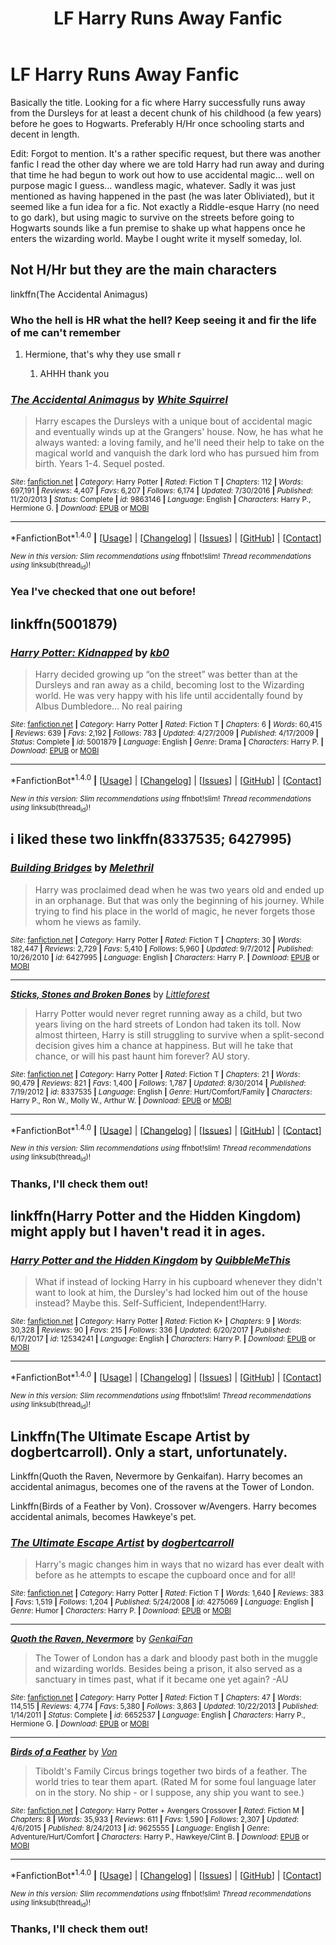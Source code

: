 #+TITLE: LF Harry Runs Away Fanfic

* LF Harry Runs Away Fanfic
:PROPERTIES:
:Author: MindForgedManacle
:Score: 7
:DateUnix: 1517863636.0
:DateShort: 2018-Feb-06
:FlairText: Request
:END:
Basically the title. Looking for a fic where Harry successfully runs away from the Dursleys for at least a decent chunk of his childhood (a few years) before he goes to Hogwarts. Preferably H/Hr once schooling starts and decent in length.

Edit: Forgot to mention. It's a rather specific request, but there was another fanfic I read the other day where we are told Harry had run away and during that time he had begun to work out how to use accidental magic... well on purpose magic I guess... wandless magic, whatever. Sadly it was just mentioned as having happened in the past (he was later Obliviated), but it seemed like a fun idea for a fic. Not exactly a Riddle-esque Harry (no need to go dark), but using magic to survive on the streets before going to Hogwarts sounds like a fun premise to shake up what happens once he enters the wizarding world. Maybe I ought write it myself someday, lol.


** Not H/Hr but they are the main characters

linkffn(The Accidental Animagus)
:PROPERTIES:
:Author: wrapunzel
:Score: 5
:DateUnix: 1517867720.0
:DateShort: 2018-Feb-06
:END:

*** Who the hell is HR what the hell? Keep seeing it and fir the life of me can't remember
:PROPERTIES:
:Author: slytherinmechanic
:Score: 2
:DateUnix: 1517893660.0
:DateShort: 2018-Feb-06
:END:

**** Hermione, that's why they use small r
:PROPERTIES:
:Author: dmantisk
:Score: 3
:DateUnix: 1517893937.0
:DateShort: 2018-Feb-06
:END:

***** AHHH thank you
:PROPERTIES:
:Author: slytherinmechanic
:Score: 1
:DateUnix: 1517893984.0
:DateShort: 2018-Feb-06
:END:


*** [[http://www.fanfiction.net/s/9863146/1/][*/The Accidental Animagus/*]] by [[https://www.fanfiction.net/u/5339762/White-Squirrel][/White Squirrel/]]

#+begin_quote
  Harry escapes the Dursleys with a unique bout of accidental magic and eventually winds up at the Grangers' house. Now, he has what he always wanted: a loving family, and he'll need their help to take on the magical world and vanquish the dark lord who has pursued him from birth. Years 1-4. Sequel posted.
#+end_quote

^{/Site/: [[http://www.fanfiction.net/][fanfiction.net]] *|* /Category/: Harry Potter *|* /Rated/: Fiction T *|* /Chapters/: 112 *|* /Words/: 697,191 *|* /Reviews/: 4,407 *|* /Favs/: 6,207 *|* /Follows/: 6,174 *|* /Updated/: 7/30/2016 *|* /Published/: 11/20/2013 *|* /Status/: Complete *|* /id/: 9863146 *|* /Language/: English *|* /Characters/: Harry P., Hermione G. *|* /Download/: [[http://www.ff2ebook.com/old/ffn-bot/index.php?id=9863146&source=ff&filetype=epub][EPUB]] or [[http://www.ff2ebook.com/old/ffn-bot/index.php?id=9863146&source=ff&filetype=mobi][MOBI]]}

--------------

*FanfictionBot*^{1.4.0} *|* [[[https://github.com/tusing/reddit-ffn-bot/wiki/Usage][Usage]]] | [[[https://github.com/tusing/reddit-ffn-bot/wiki/Changelog][Changelog]]] | [[[https://github.com/tusing/reddit-ffn-bot/issues/][Issues]]] | [[[https://github.com/tusing/reddit-ffn-bot/][GitHub]]] | [[[https://www.reddit.com/message/compose?to=tusing][Contact]]]

^{/New in this version: Slim recommendations using/ ffnbot!slim! /Thread recommendations using/ linksub(thread_id)!}
:PROPERTIES:
:Author: FanfictionBot
:Score: 1
:DateUnix: 1517867762.0
:DateShort: 2018-Feb-06
:END:


*** Yea I've checked that one out before!
:PROPERTIES:
:Author: MindForgedManacle
:Score: 1
:DateUnix: 1517867991.0
:DateShort: 2018-Feb-06
:END:


** linkffn(5001879)
:PROPERTIES:
:Author: Mac_cy
:Score: 3
:DateUnix: 1517907451.0
:DateShort: 2018-Feb-06
:END:

*** [[http://www.fanfiction.net/s/5001879/1/][*/Harry Potter: Kidnapped/*]] by [[https://www.fanfiction.net/u/1251524/kb0][/kb0/]]

#+begin_quote
  Harry decided growing up “on the street” was better than at the Dursleys and ran away as a child, becoming lost to the Wizarding world. He was very happy with his life until accidentally found by Albus Dumbledore... No real pairing
#+end_quote

^{/Site/: [[http://www.fanfiction.net/][fanfiction.net]] *|* /Category/: Harry Potter *|* /Rated/: Fiction T *|* /Chapters/: 6 *|* /Words/: 60,415 *|* /Reviews/: 639 *|* /Favs/: 2,192 *|* /Follows/: 783 *|* /Updated/: 4/27/2009 *|* /Published/: 4/17/2009 *|* /Status/: Complete *|* /id/: 5001879 *|* /Language/: English *|* /Genre/: Drama *|* /Characters/: Harry P. *|* /Download/: [[http://www.ff2ebook.com/old/ffn-bot/index.php?id=5001879&source=ff&filetype=epub][EPUB]] or [[http://www.ff2ebook.com/old/ffn-bot/index.php?id=5001879&source=ff&filetype=mobi][MOBI]]}

--------------

*FanfictionBot*^{1.4.0} *|* [[[https://github.com/tusing/reddit-ffn-bot/wiki/Usage][Usage]]] | [[[https://github.com/tusing/reddit-ffn-bot/wiki/Changelog][Changelog]]] | [[[https://github.com/tusing/reddit-ffn-bot/issues/][Issues]]] | [[[https://github.com/tusing/reddit-ffn-bot/][GitHub]]] | [[[https://www.reddit.com/message/compose?to=tusing][Contact]]]

^{/New in this version: Slim recommendations using/ ffnbot!slim! /Thread recommendations using/ linksub(thread_id)!}
:PROPERTIES:
:Author: FanfictionBot
:Score: 1
:DateUnix: 1517907469.0
:DateShort: 2018-Feb-06
:END:


** i liked these two linkffn(8337535; 6427995)
:PROPERTIES:
:Author: natus92
:Score: 2
:DateUnix: 1517864918.0
:DateShort: 2018-Feb-06
:END:

*** [[http://www.fanfiction.net/s/6427995/1/][*/Building Bridges/*]] by [[https://www.fanfiction.net/u/2370675/Melethril][/Melethril/]]

#+begin_quote
  Harry was proclaimed dead when he was two years old and ended up in an orphanage. But that was only the beginning of his journey. While trying to find his place in the world of magic, he never forgets those whom he views as family.
#+end_quote

^{/Site/: [[http://www.fanfiction.net/][fanfiction.net]] *|* /Category/: Harry Potter *|* /Rated/: Fiction T *|* /Chapters/: 30 *|* /Words/: 182,447 *|* /Reviews/: 2,729 *|* /Favs/: 5,410 *|* /Follows/: 5,960 *|* /Updated/: 9/7/2012 *|* /Published/: 10/26/2010 *|* /id/: 6427995 *|* /Language/: English *|* /Characters/: Harry P. *|* /Download/: [[http://www.ff2ebook.com/old/ffn-bot/index.php?id=6427995&source=ff&filetype=epub][EPUB]] or [[http://www.ff2ebook.com/old/ffn-bot/index.php?id=6427995&source=ff&filetype=mobi][MOBI]]}

--------------

[[http://www.fanfiction.net/s/8337535/1/][*/Sticks, Stones and Broken Bones/*]] by [[https://www.fanfiction.net/u/3443931/Littleforest][/Littleforest/]]

#+begin_quote
  Harry Potter would never regret running away as a child, but two years living on the hard streets of London had taken its toll. Now almost thirteen, Harry is still struggling to survive when a split-second decision gives him a chance at happiness. But will he take that chance, or will his past haunt him forever? AU story.
#+end_quote

^{/Site/: [[http://www.fanfiction.net/][fanfiction.net]] *|* /Category/: Harry Potter *|* /Rated/: Fiction T *|* /Chapters/: 21 *|* /Words/: 90,479 *|* /Reviews/: 821 *|* /Favs/: 1,400 *|* /Follows/: 1,787 *|* /Updated/: 8/30/2014 *|* /Published/: 7/19/2012 *|* /id/: 8337535 *|* /Language/: English *|* /Genre/: Hurt/Comfort/Family *|* /Characters/: Harry P., Ron W., Molly W., Arthur W. *|* /Download/: [[http://www.ff2ebook.com/old/ffn-bot/index.php?id=8337535&source=ff&filetype=epub][EPUB]] or [[http://www.ff2ebook.com/old/ffn-bot/index.php?id=8337535&source=ff&filetype=mobi][MOBI]]}

--------------

*FanfictionBot*^{1.4.0} *|* [[[https://github.com/tusing/reddit-ffn-bot/wiki/Usage][Usage]]] | [[[https://github.com/tusing/reddit-ffn-bot/wiki/Changelog][Changelog]]] | [[[https://github.com/tusing/reddit-ffn-bot/issues/][Issues]]] | [[[https://github.com/tusing/reddit-ffn-bot/][GitHub]]] | [[[https://www.reddit.com/message/compose?to=tusing][Contact]]]

^{/New in this version: Slim recommendations using/ ffnbot!slim! /Thread recommendations using/ linksub(thread_id)!}
:PROPERTIES:
:Author: FanfictionBot
:Score: 1
:DateUnix: 1517864930.0
:DateShort: 2018-Feb-06
:END:


*** Thanks, I'll check them out!
:PROPERTIES:
:Author: MindForgedManacle
:Score: 1
:DateUnix: 1517868383.0
:DateShort: 2018-Feb-06
:END:


** linkffn(Harry Potter and the Hidden Kingdom) might apply but I haven't read it in ages.
:PROPERTIES:
:Author: Ch1pp
:Score: 2
:DateUnix: 1517880712.0
:DateShort: 2018-Feb-06
:END:

*** [[http://www.fanfiction.net/s/12534241/1/][*/Harry Potter and the Hidden Kingdom/*]] by [[https://www.fanfiction.net/u/5683900/QuibbleMeThis][/QuibbleMeThis/]]

#+begin_quote
  What if instead of locking Harry in his cupboard whenever they didn't want to look at him, the Dursley's had locked him out of the house instead? Maybe this. Self-Sufficient, Independent!Harry.
#+end_quote

^{/Site/: [[http://www.fanfiction.net/][fanfiction.net]] *|* /Category/: Harry Potter *|* /Rated/: Fiction K+ *|* /Chapters/: 9 *|* /Words/: 30,328 *|* /Reviews/: 90 *|* /Favs/: 215 *|* /Follows/: 336 *|* /Updated/: 6/20/2017 *|* /Published/: 6/17/2017 *|* /id/: 12534241 *|* /Language/: English *|* /Characters/: Harry P. *|* /Download/: [[http://www.ff2ebook.com/old/ffn-bot/index.php?id=12534241&source=ff&filetype=epub][EPUB]] or [[http://www.ff2ebook.com/old/ffn-bot/index.php?id=12534241&source=ff&filetype=mobi][MOBI]]}

--------------

*FanfictionBot*^{1.4.0} *|* [[[https://github.com/tusing/reddit-ffn-bot/wiki/Usage][Usage]]] | [[[https://github.com/tusing/reddit-ffn-bot/wiki/Changelog][Changelog]]] | [[[https://github.com/tusing/reddit-ffn-bot/issues/][Issues]]] | [[[https://github.com/tusing/reddit-ffn-bot/][GitHub]]] | [[[https://www.reddit.com/message/compose?to=tusing][Contact]]]

^{/New in this version: Slim recommendations using/ ffnbot!slim! /Thread recommendations using/ linksub(thread_id)!}
:PROPERTIES:
:Author: FanfictionBot
:Score: 1
:DateUnix: 1517880755.0
:DateShort: 2018-Feb-06
:END:


** Linkffn(The Ultimate Escape Artist by dogbertcarroll). Only a start, unfortunately.

Linkffn(Quoth the Raven, Nevermore by Genkaifan). Harry becomes an accidental animagus, becomes one of the ravens at the Tower of London.

Linkffn(Birds of a Feather by Von). Crossover w/Avengers. Harry becomes accidental animals, becomes Hawkeye's pet.
:PROPERTIES:
:Author: steve_wheeler
:Score: 1
:DateUnix: 1518067967.0
:DateShort: 2018-Feb-08
:END:

*** [[http://www.fanfiction.net/s/4275069/1/][*/The Ultimate Escape Artist/*]] by [[https://www.fanfiction.net/u/284419/dogbertcarroll][/dogbertcarroll/]]

#+begin_quote
  Harry's magic changes him in ways that no wizard has ever dealt with before as he attempts to escape the cupboard once and for all!
#+end_quote

^{/Site/: [[http://www.fanfiction.net/][fanfiction.net]] *|* /Category/: Harry Potter *|* /Rated/: Fiction T *|* /Words/: 1,640 *|* /Reviews/: 383 *|* /Favs/: 1,519 *|* /Follows/: 1,204 *|* /Published/: 5/24/2008 *|* /id/: 4275069 *|* /Language/: English *|* /Genre/: Humor *|* /Characters/: Harry P. *|* /Download/: [[http://www.ff2ebook.com/old/ffn-bot/index.php?id=4275069&source=ff&filetype=epub][EPUB]] or [[http://www.ff2ebook.com/old/ffn-bot/index.php?id=4275069&source=ff&filetype=mobi][MOBI]]}

--------------

[[http://www.fanfiction.net/s/6652537/1/][*/Quoth the Raven, Nevermore/*]] by [[https://www.fanfiction.net/u/1013852/GenkaiFan][/GenkaiFan/]]

#+begin_quote
  The Tower of London has a dark and bloody past both in the muggle and wizarding worlds. Besides being a prison, it also served as a sanctuary in times past, what if it became one yet again? -AU
#+end_quote

^{/Site/: [[http://www.fanfiction.net/][fanfiction.net]] *|* /Category/: Harry Potter *|* /Rated/: Fiction T *|* /Chapters/: 47 *|* /Words/: 114,515 *|* /Reviews/: 4,774 *|* /Favs/: 5,380 *|* /Follows/: 3,863 *|* /Updated/: 10/22/2013 *|* /Published/: 1/14/2011 *|* /Status/: Complete *|* /id/: 6652537 *|* /Language/: English *|* /Characters/: Harry P., Hermione G. *|* /Download/: [[http://www.ff2ebook.com/old/ffn-bot/index.php?id=6652537&source=ff&filetype=epub][EPUB]] or [[http://www.ff2ebook.com/old/ffn-bot/index.php?id=6652537&source=ff&filetype=mobi][MOBI]]}

--------------

[[http://www.fanfiction.net/s/9625555/1/][*/Birds of a Feather/*]] by [[https://www.fanfiction.net/u/10091/Von][/Von/]]

#+begin_quote
  Tiboldt's Family Circus brings together two birds of a feather. The world tries to tear them apart. (Rated M for some foul language later on in the story. No ship - or I suppose, any ship you want to see.)
#+end_quote

^{/Site/: [[http://www.fanfiction.net/][fanfiction.net]] *|* /Category/: Harry Potter + Avengers Crossover *|* /Rated/: Fiction M *|* /Chapters/: 8 *|* /Words/: 35,933 *|* /Reviews/: 611 *|* /Favs/: 1,590 *|* /Follows/: 2,307 *|* /Updated/: 4/6/2015 *|* /Published/: 8/24/2013 *|* /id/: 9625555 *|* /Language/: English *|* /Genre/: Adventure/Hurt/Comfort *|* /Characters/: Harry P., Hawkeye/Clint B. *|* /Download/: [[http://www.ff2ebook.com/old/ffn-bot/index.php?id=9625555&source=ff&filetype=epub][EPUB]] or [[http://www.ff2ebook.com/old/ffn-bot/index.php?id=9625555&source=ff&filetype=mobi][MOBI]]}

--------------

*FanfictionBot*^{1.4.0} *|* [[[https://github.com/tusing/reddit-ffn-bot/wiki/Usage][Usage]]] | [[[https://github.com/tusing/reddit-ffn-bot/wiki/Changelog][Changelog]]] | [[[https://github.com/tusing/reddit-ffn-bot/issues/][Issues]]] | [[[https://github.com/tusing/reddit-ffn-bot/][GitHub]]] | [[[https://www.reddit.com/message/compose?to=tusing][Contact]]]

^{/New in this version: Slim recommendations using/ ffnbot!slim! /Thread recommendations using/ linksub(thread_id)!}
:PROPERTIES:
:Author: FanfictionBot
:Score: 1
:DateUnix: 1518067996.0
:DateShort: 2018-Feb-08
:END:


*** Thanks, I'll check them out!
:PROPERTIES:
:Author: MindForgedManacle
:Score: 1
:DateUnix: 1518098290.0
:DateShort: 2018-Feb-08
:END:
